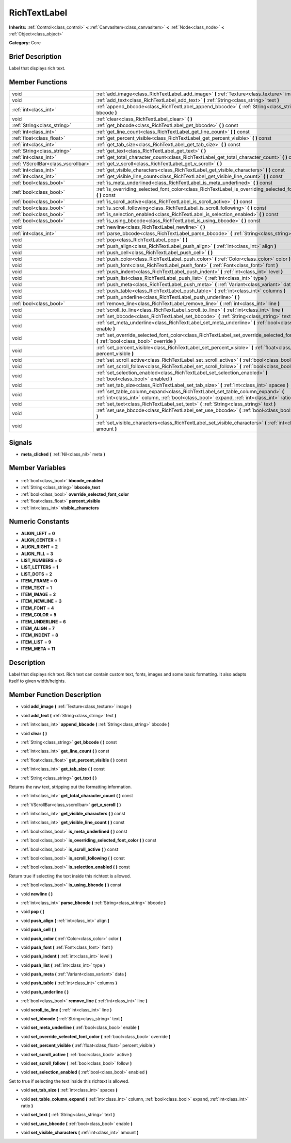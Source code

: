 .. Generated automatically by doc/tools/makerst.py in Godot's source tree.
.. DO NOT EDIT THIS FILE, but the RichTextLabel.xml source instead.
.. The source is found in doc/classes or modules/<name>/doc_classes.

.. _class_RichTextLabel:

RichTextLabel
=============

**Inherits:** :ref:`Control<class_control>` **<** :ref:`CanvasItem<class_canvasitem>` **<** :ref:`Node<class_node>` **<** :ref:`Object<class_object>`

**Category:** Core

Brief Description
-----------------

Label that displays rich text.

Member Functions
----------------

+--------------------------------------+-------------------------------------------------------------------------------------------------------------------------------------------------------------------------------------+
| void                                 | :ref:`add_image<class_RichTextLabel_add_image>`  **(** :ref:`Texture<class_texture>` image  **)**                                                                                   |
+--------------------------------------+-------------------------------------------------------------------------------------------------------------------------------------------------------------------------------------+
| void                                 | :ref:`add_text<class_RichTextLabel_add_text>`  **(** :ref:`String<class_string>` text  **)**                                                                                        |
+--------------------------------------+-------------------------------------------------------------------------------------------------------------------------------------------------------------------------------------+
| :ref:`int<class_int>`                | :ref:`append_bbcode<class_RichTextLabel_append_bbcode>`  **(** :ref:`String<class_string>` bbcode  **)**                                                                            |
+--------------------------------------+-------------------------------------------------------------------------------------------------------------------------------------------------------------------------------------+
| void                                 | :ref:`clear<class_RichTextLabel_clear>`  **(** **)**                                                                                                                                |
+--------------------------------------+-------------------------------------------------------------------------------------------------------------------------------------------------------------------------------------+
| :ref:`String<class_string>`          | :ref:`get_bbcode<class_RichTextLabel_get_bbcode>`  **(** **)** const                                                                                                                |
+--------------------------------------+-------------------------------------------------------------------------------------------------------------------------------------------------------------------------------------+
| :ref:`int<class_int>`                | :ref:`get_line_count<class_RichTextLabel_get_line_count>`  **(** **)** const                                                                                                        |
+--------------------------------------+-------------------------------------------------------------------------------------------------------------------------------------------------------------------------------------+
| :ref:`float<class_float>`            | :ref:`get_percent_visible<class_RichTextLabel_get_percent_visible>`  **(** **)** const                                                                                              |
+--------------------------------------+-------------------------------------------------------------------------------------------------------------------------------------------------------------------------------------+
| :ref:`int<class_int>`                | :ref:`get_tab_size<class_RichTextLabel_get_tab_size>`  **(** **)** const                                                                                                            |
+--------------------------------------+-------------------------------------------------------------------------------------------------------------------------------------------------------------------------------------+
| :ref:`String<class_string>`          | :ref:`get_text<class_RichTextLabel_get_text>`  **(** **)**                                                                                                                          |
+--------------------------------------+-------------------------------------------------------------------------------------------------------------------------------------------------------------------------------------+
| :ref:`int<class_int>`                | :ref:`get_total_character_count<class_RichTextLabel_get_total_character_count>`  **(** **)** const                                                                                  |
+--------------------------------------+-------------------------------------------------------------------------------------------------------------------------------------------------------------------------------------+
| :ref:`VScrollBar<class_vscrollbar>`  | :ref:`get_v_scroll<class_RichTextLabel_get_v_scroll>`  **(** **)**                                                                                                                  |
+--------------------------------------+-------------------------------------------------------------------------------------------------------------------------------------------------------------------------------------+
| :ref:`int<class_int>`                | :ref:`get_visible_characters<class_RichTextLabel_get_visible_characters>`  **(** **)** const                                                                                        |
+--------------------------------------+-------------------------------------------------------------------------------------------------------------------------------------------------------------------------------------+
| :ref:`int<class_int>`                | :ref:`get_visible_line_count<class_RichTextLabel_get_visible_line_count>`  **(** **)** const                                                                                        |
+--------------------------------------+-------------------------------------------------------------------------------------------------------------------------------------------------------------------------------------+
| :ref:`bool<class_bool>`              | :ref:`is_meta_underlined<class_RichTextLabel_is_meta_underlined>`  **(** **)** const                                                                                                |
+--------------------------------------+-------------------------------------------------------------------------------------------------------------------------------------------------------------------------------------+
| :ref:`bool<class_bool>`              | :ref:`is_overriding_selected_font_color<class_RichTextLabel_is_overriding_selected_font_color>`  **(** **)** const                                                                  |
+--------------------------------------+-------------------------------------------------------------------------------------------------------------------------------------------------------------------------------------+
| :ref:`bool<class_bool>`              | :ref:`is_scroll_active<class_RichTextLabel_is_scroll_active>`  **(** **)** const                                                                                                    |
+--------------------------------------+-------------------------------------------------------------------------------------------------------------------------------------------------------------------------------------+
| :ref:`bool<class_bool>`              | :ref:`is_scroll_following<class_RichTextLabel_is_scroll_following>`  **(** **)** const                                                                                              |
+--------------------------------------+-------------------------------------------------------------------------------------------------------------------------------------------------------------------------------------+
| :ref:`bool<class_bool>`              | :ref:`is_selection_enabled<class_RichTextLabel_is_selection_enabled>`  **(** **)** const                                                                                            |
+--------------------------------------+-------------------------------------------------------------------------------------------------------------------------------------------------------------------------------------+
| :ref:`bool<class_bool>`              | :ref:`is_using_bbcode<class_RichTextLabel_is_using_bbcode>`  **(** **)** const                                                                                                      |
+--------------------------------------+-------------------------------------------------------------------------------------------------------------------------------------------------------------------------------------+
| void                                 | :ref:`newline<class_RichTextLabel_newline>`  **(** **)**                                                                                                                            |
+--------------------------------------+-------------------------------------------------------------------------------------------------------------------------------------------------------------------------------------+
| :ref:`int<class_int>`                | :ref:`parse_bbcode<class_RichTextLabel_parse_bbcode>`  **(** :ref:`String<class_string>` bbcode  **)**                                                                              |
+--------------------------------------+-------------------------------------------------------------------------------------------------------------------------------------------------------------------------------------+
| void                                 | :ref:`pop<class_RichTextLabel_pop>`  **(** **)**                                                                                                                                    |
+--------------------------------------+-------------------------------------------------------------------------------------------------------------------------------------------------------------------------------------+
| void                                 | :ref:`push_align<class_RichTextLabel_push_align>`  **(** :ref:`int<class_int>` align  **)**                                                                                         |
+--------------------------------------+-------------------------------------------------------------------------------------------------------------------------------------------------------------------------------------+
| void                                 | :ref:`push_cell<class_RichTextLabel_push_cell>`  **(** **)**                                                                                                                        |
+--------------------------------------+-------------------------------------------------------------------------------------------------------------------------------------------------------------------------------------+
| void                                 | :ref:`push_color<class_RichTextLabel_push_color>`  **(** :ref:`Color<class_color>` color  **)**                                                                                     |
+--------------------------------------+-------------------------------------------------------------------------------------------------------------------------------------------------------------------------------------+
| void                                 | :ref:`push_font<class_RichTextLabel_push_font>`  **(** :ref:`Font<class_font>` font  **)**                                                                                          |
+--------------------------------------+-------------------------------------------------------------------------------------------------------------------------------------------------------------------------------------+
| void                                 | :ref:`push_indent<class_RichTextLabel_push_indent>`  **(** :ref:`int<class_int>` level  **)**                                                                                       |
+--------------------------------------+-------------------------------------------------------------------------------------------------------------------------------------------------------------------------------------+
| void                                 | :ref:`push_list<class_RichTextLabel_push_list>`  **(** :ref:`int<class_int>` type  **)**                                                                                            |
+--------------------------------------+-------------------------------------------------------------------------------------------------------------------------------------------------------------------------------------+
| void                                 | :ref:`push_meta<class_RichTextLabel_push_meta>`  **(** :ref:`Variant<class_variant>` data  **)**                                                                                    |
+--------------------------------------+-------------------------------------------------------------------------------------------------------------------------------------------------------------------------------------+
| void                                 | :ref:`push_table<class_RichTextLabel_push_table>`  **(** :ref:`int<class_int>` columns  **)**                                                                                       |
+--------------------------------------+-------------------------------------------------------------------------------------------------------------------------------------------------------------------------------------+
| void                                 | :ref:`push_underline<class_RichTextLabel_push_underline>`  **(** **)**                                                                                                              |
+--------------------------------------+-------------------------------------------------------------------------------------------------------------------------------------------------------------------------------------+
| :ref:`bool<class_bool>`              | :ref:`remove_line<class_RichTextLabel_remove_line>`  **(** :ref:`int<class_int>` line  **)**                                                                                        |
+--------------------------------------+-------------------------------------------------------------------------------------------------------------------------------------------------------------------------------------+
| void                                 | :ref:`scroll_to_line<class_RichTextLabel_scroll_to_line>`  **(** :ref:`int<class_int>` line  **)**                                                                                  |
+--------------------------------------+-------------------------------------------------------------------------------------------------------------------------------------------------------------------------------------+
| void                                 | :ref:`set_bbcode<class_RichTextLabel_set_bbcode>`  **(** :ref:`String<class_string>` text  **)**                                                                                    |
+--------------------------------------+-------------------------------------------------------------------------------------------------------------------------------------------------------------------------------------+
| void                                 | :ref:`set_meta_underline<class_RichTextLabel_set_meta_underline>`  **(** :ref:`bool<class_bool>` enable  **)**                                                                      |
+--------------------------------------+-------------------------------------------------------------------------------------------------------------------------------------------------------------------------------------+
| void                                 | :ref:`set_override_selected_font_color<class_RichTextLabel_set_override_selected_font_color>`  **(** :ref:`bool<class_bool>` override  **)**                                        |
+--------------------------------------+-------------------------------------------------------------------------------------------------------------------------------------------------------------------------------------+
| void                                 | :ref:`set_percent_visible<class_RichTextLabel_set_percent_visible>`  **(** :ref:`float<class_float>` percent_visible  **)**                                                         |
+--------------------------------------+-------------------------------------------------------------------------------------------------------------------------------------------------------------------------------------+
| void                                 | :ref:`set_scroll_active<class_RichTextLabel_set_scroll_active>`  **(** :ref:`bool<class_bool>` active  **)**                                                                        |
+--------------------------------------+-------------------------------------------------------------------------------------------------------------------------------------------------------------------------------------+
| void                                 | :ref:`set_scroll_follow<class_RichTextLabel_set_scroll_follow>`  **(** :ref:`bool<class_bool>` follow  **)**                                                                        |
+--------------------------------------+-------------------------------------------------------------------------------------------------------------------------------------------------------------------------------------+
| void                                 | :ref:`set_selection_enabled<class_RichTextLabel_set_selection_enabled>`  **(** :ref:`bool<class_bool>` enabled  **)**                                                               |
+--------------------------------------+-------------------------------------------------------------------------------------------------------------------------------------------------------------------------------------+
| void                                 | :ref:`set_tab_size<class_RichTextLabel_set_tab_size>`  **(** :ref:`int<class_int>` spaces  **)**                                                                                    |
+--------------------------------------+-------------------------------------------------------------------------------------------------------------------------------------------------------------------------------------+
| void                                 | :ref:`set_table_column_expand<class_RichTextLabel_set_table_column_expand>`  **(** :ref:`int<class_int>` column, :ref:`bool<class_bool>` expand, :ref:`int<class_int>` ratio  **)** |
+--------------------------------------+-------------------------------------------------------------------------------------------------------------------------------------------------------------------------------------+
| void                                 | :ref:`set_text<class_RichTextLabel_set_text>`  **(** :ref:`String<class_string>` text  **)**                                                                                        |
+--------------------------------------+-------------------------------------------------------------------------------------------------------------------------------------------------------------------------------------+
| void                                 | :ref:`set_use_bbcode<class_RichTextLabel_set_use_bbcode>`  **(** :ref:`bool<class_bool>` enable  **)**                                                                              |
+--------------------------------------+-------------------------------------------------------------------------------------------------------------------------------------------------------------------------------------+
| void                                 | :ref:`set_visible_characters<class_RichTextLabel_set_visible_characters>`  **(** :ref:`int<class_int>` amount  **)**                                                                |
+--------------------------------------+-------------------------------------------------------------------------------------------------------------------------------------------------------------------------------------+

Signals
-------

.. _class_RichTextLabel_meta_clicked:

-  **meta_clicked**  **(** :ref:`Nil<class_nil>` meta  **)**


Member Variables
----------------

  .. _class_RichTextLabel_bbcode_enabled:

- :ref:`bool<class_bool>` **bbcode_enabled**

  .. _class_RichTextLabel_bbcode_text:

- :ref:`String<class_string>` **bbcode_text**

  .. _class_RichTextLabel_override_selected_font_color:

- :ref:`bool<class_bool>` **override_selected_font_color**

  .. _class_RichTextLabel_percent_visible:

- :ref:`float<class_float>` **percent_visible**

  .. _class_RichTextLabel_visible_characters:

- :ref:`int<class_int>` **visible_characters**


Numeric Constants
-----------------

- **ALIGN_LEFT** = **0**
- **ALIGN_CENTER** = **1**
- **ALIGN_RIGHT** = **2**
- **ALIGN_FILL** = **3**
- **LIST_NUMBERS** = **0**
- **LIST_LETTERS** = **1**
- **LIST_DOTS** = **2**
- **ITEM_FRAME** = **0**
- **ITEM_TEXT** = **1**
- **ITEM_IMAGE** = **2**
- **ITEM_NEWLINE** = **3**
- **ITEM_FONT** = **4**
- **ITEM_COLOR** = **5**
- **ITEM_UNDERLINE** = **6**
- **ITEM_ALIGN** = **7**
- **ITEM_INDENT** = **8**
- **ITEM_LIST** = **9**
- **ITEM_META** = **11**

Description
-----------

Label that displays rich text. Rich text can contain custom text, fonts, images and some basic formatting. It also adapts itself to given width/heights.

Member Function Description
---------------------------

.. _class_RichTextLabel_add_image:

- void  **add_image**  **(** :ref:`Texture<class_texture>` image  **)**

.. _class_RichTextLabel_add_text:

- void  **add_text**  **(** :ref:`String<class_string>` text  **)**

.. _class_RichTextLabel_append_bbcode:

- :ref:`int<class_int>`  **append_bbcode**  **(** :ref:`String<class_string>` bbcode  **)**

.. _class_RichTextLabel_clear:

- void  **clear**  **(** **)**

.. _class_RichTextLabel_get_bbcode:

- :ref:`String<class_string>`  **get_bbcode**  **(** **)** const

.. _class_RichTextLabel_get_line_count:

- :ref:`int<class_int>`  **get_line_count**  **(** **)** const

.. _class_RichTextLabel_get_percent_visible:

- :ref:`float<class_float>`  **get_percent_visible**  **(** **)** const

.. _class_RichTextLabel_get_tab_size:

- :ref:`int<class_int>`  **get_tab_size**  **(** **)** const

.. _class_RichTextLabel_get_text:

- :ref:`String<class_string>`  **get_text**  **(** **)**

Returns the raw text, stripping out the formatting information.

.. _class_RichTextLabel_get_total_character_count:

- :ref:`int<class_int>`  **get_total_character_count**  **(** **)** const

.. _class_RichTextLabel_get_v_scroll:

- :ref:`VScrollBar<class_vscrollbar>`  **get_v_scroll**  **(** **)**

.. _class_RichTextLabel_get_visible_characters:

- :ref:`int<class_int>`  **get_visible_characters**  **(** **)** const

.. _class_RichTextLabel_get_visible_line_count:

- :ref:`int<class_int>`  **get_visible_line_count**  **(** **)** const

.. _class_RichTextLabel_is_meta_underlined:

- :ref:`bool<class_bool>`  **is_meta_underlined**  **(** **)** const

.. _class_RichTextLabel_is_overriding_selected_font_color:

- :ref:`bool<class_bool>`  **is_overriding_selected_font_color**  **(** **)** const

.. _class_RichTextLabel_is_scroll_active:

- :ref:`bool<class_bool>`  **is_scroll_active**  **(** **)** const

.. _class_RichTextLabel_is_scroll_following:

- :ref:`bool<class_bool>`  **is_scroll_following**  **(** **)** const

.. _class_RichTextLabel_is_selection_enabled:

- :ref:`bool<class_bool>`  **is_selection_enabled**  **(** **)** const

Return true if selecting the text inside this richtext is allowed.

.. _class_RichTextLabel_is_using_bbcode:

- :ref:`bool<class_bool>`  **is_using_bbcode**  **(** **)** const

.. _class_RichTextLabel_newline:

- void  **newline**  **(** **)**

.. _class_RichTextLabel_parse_bbcode:

- :ref:`int<class_int>`  **parse_bbcode**  **(** :ref:`String<class_string>` bbcode  **)**

.. _class_RichTextLabel_pop:

- void  **pop**  **(** **)**

.. _class_RichTextLabel_push_align:

- void  **push_align**  **(** :ref:`int<class_int>` align  **)**

.. _class_RichTextLabel_push_cell:

- void  **push_cell**  **(** **)**

.. _class_RichTextLabel_push_color:

- void  **push_color**  **(** :ref:`Color<class_color>` color  **)**

.. _class_RichTextLabel_push_font:

- void  **push_font**  **(** :ref:`Font<class_font>` font  **)**

.. _class_RichTextLabel_push_indent:

- void  **push_indent**  **(** :ref:`int<class_int>` level  **)**

.. _class_RichTextLabel_push_list:

- void  **push_list**  **(** :ref:`int<class_int>` type  **)**

.. _class_RichTextLabel_push_meta:

- void  **push_meta**  **(** :ref:`Variant<class_variant>` data  **)**

.. _class_RichTextLabel_push_table:

- void  **push_table**  **(** :ref:`int<class_int>` columns  **)**

.. _class_RichTextLabel_push_underline:

- void  **push_underline**  **(** **)**

.. _class_RichTextLabel_remove_line:

- :ref:`bool<class_bool>`  **remove_line**  **(** :ref:`int<class_int>` line  **)**

.. _class_RichTextLabel_scroll_to_line:

- void  **scroll_to_line**  **(** :ref:`int<class_int>` line  **)**

.. _class_RichTextLabel_set_bbcode:

- void  **set_bbcode**  **(** :ref:`String<class_string>` text  **)**

.. _class_RichTextLabel_set_meta_underline:

- void  **set_meta_underline**  **(** :ref:`bool<class_bool>` enable  **)**

.. _class_RichTextLabel_set_override_selected_font_color:

- void  **set_override_selected_font_color**  **(** :ref:`bool<class_bool>` override  **)**

.. _class_RichTextLabel_set_percent_visible:

- void  **set_percent_visible**  **(** :ref:`float<class_float>` percent_visible  **)**

.. _class_RichTextLabel_set_scroll_active:

- void  **set_scroll_active**  **(** :ref:`bool<class_bool>` active  **)**

.. _class_RichTextLabel_set_scroll_follow:

- void  **set_scroll_follow**  **(** :ref:`bool<class_bool>` follow  **)**

.. _class_RichTextLabel_set_selection_enabled:

- void  **set_selection_enabled**  **(** :ref:`bool<class_bool>` enabled  **)**

Set to true if selecting the text inside this richtext is allowed.

.. _class_RichTextLabel_set_tab_size:

- void  **set_tab_size**  **(** :ref:`int<class_int>` spaces  **)**

.. _class_RichTextLabel_set_table_column_expand:

- void  **set_table_column_expand**  **(** :ref:`int<class_int>` column, :ref:`bool<class_bool>` expand, :ref:`int<class_int>` ratio  **)**

.. _class_RichTextLabel_set_text:

- void  **set_text**  **(** :ref:`String<class_string>` text  **)**

.. _class_RichTextLabel_set_use_bbcode:

- void  **set_use_bbcode**  **(** :ref:`bool<class_bool>` enable  **)**

.. _class_RichTextLabel_set_visible_characters:

- void  **set_visible_characters**  **(** :ref:`int<class_int>` amount  **)**


